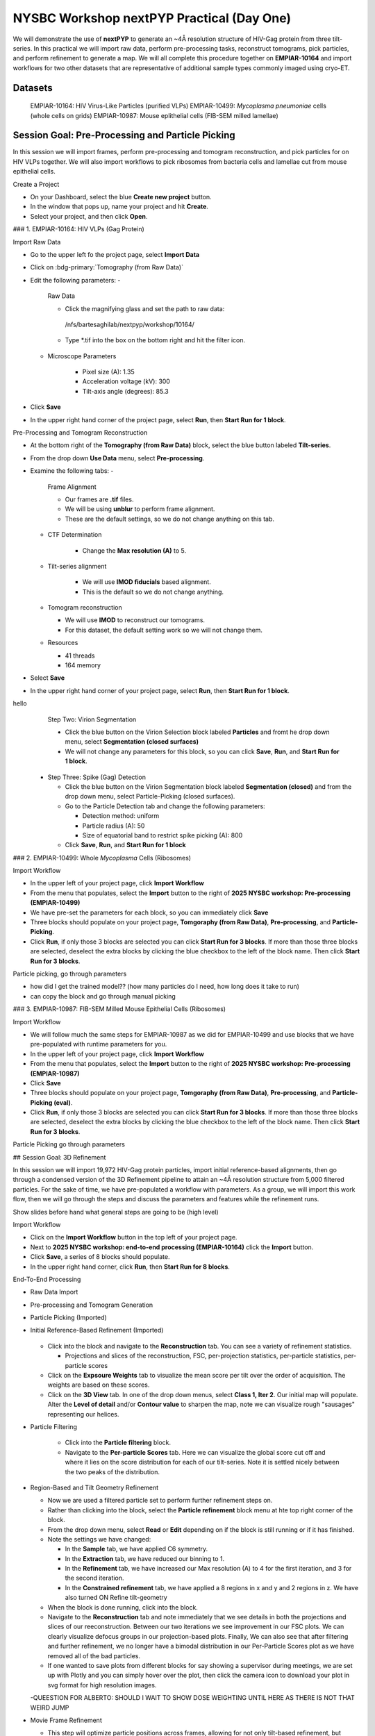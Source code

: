 ##########################################
NYSBC Workshop nextPYP Practical (Day One)
##########################################

We will demonstrate the use of **nextPYP** to generate an ~4Å resolution structure of HIV-Gag protein from three tilt-series. In this practical we will import raw data, perform pre-processing tasks, reconstruct tomograms, pick particles, and perform refinement to generate a map. We will all complete this procedure together on **EMPIAR-10164** and import workflows for two other datasets that are representative of additional sample types commonly imaged using cryo-ET. 


Datasets
--------

  EMPIAR-10164: HIV Virus-Like Particles (purified VLPs)
  EMPIAR-10499: *Mycoplasma pneumoniae* cells (whole cells on grids) 
  EMPIAR-10987: Mouse eplithelial cells (FIB-SEM milled lamellae)

Session Goal: Pre-Processing and Particle Picking
-------------------------------------------------
In this session we will import frames, perform pre-processing and tomogram reconstruction, and pick particles for on HIV VLPs together. We will also import workflows to pick ribosomes from bacteria cells and lamellae cut from mouse epithelial cells. 


Create a Project
 
- On your Dashboard, select the blue **Create new project** button.
- In the window that pops up, name your project and hit **Create**. 
- Select your project, and then click **Open**. 


### 1. EMPIAR-10164: HIV VLPs (Gag Protein)


Import Raw Data

- Go to the upper left fo the project page, select **Import Data**
- Click on :bdg-primary:`Tomography (from Raw Data)`
- Edit the following parameters:
  - 
    Raw Data
  
    - Click the magnifying glass and set the path to raw data:
     /nfs/bartesaghilab/nextpyp/workshop/10164/
    - Type *.tif into the box on the bottom right and hit the filter icon.
       
  - 
     Microscope Parameters
  
      - Pixel size (A): 1.35
      - Acceleration voltage (kV): 300
      - Tilt-axis angle (degrees): 85.3
    
- Click **Save**
- In the upper right hand corner of the project page, select **Run**, then **Start Run for 1 block**.



Pre-Processing and Tomogram Reconstruction
  
- At the bottom right of the **Tomography (from Raw Data)** block, select the blue button labeled **Tilt-series**. 
- From the drop down **Use Data** menu, select **Pre-processing**. 
- Examine the following tabs:
  - 
    Frame Alignment

    - Our frames are **.tif** files.
    - We will be using **unblur** to perform frame alignment. 
    - These are the default settings, so we do not change anything on this tab. 
    
  - 
    CTF Determination
  
      - Change the **Max resolution (A)** to 5.
    
  - 
    Tilt-series alignment
  
      - We will use **IMOD fiducials** based alignment. 
      - This is the default so we do not change anything. 
    
  - 
    Tomogram reconstruction
  
    - We will use **IMOD** to reconstruct our tomograms. 
    - For this dataset, the default setting work so we will not change them.
    
  - Resources
    
    - 41 threads
    - 164 memory
- Select **Save**
- In the upper right hand corner of your project page, select **Run**, then **Start Run for 1 block**. 

.. nextpyp:: Particle Picking
  :collapsible: open
  
  - We will be utilizing three steps in three separate blocks to perform geometrically constrained particle picking. This will allow for increased accruacy in particle detection and provides geometric priors for downstream refinement. 
  - 
    Step One: Virion Selection
  
    - On the bottom right of the **Pre-processing** block, select the blue button labeled **Tomograms**. 
    - From the drop down **Use Data** menu, select **Particle-Picking** 
    - 
        Go to the Particle Detection tab and change the following parameters:
      
        - Detection method: virions
        - Virion radius (A): 500 
      
    - Click **Save**, **Run**, and **Start Run for 1 block**. 

hello   
    Step Two: Virion Segmentation

    - Click the blue button on the Virion Selection block labeled **Particles** and fromt he drop down menu, select **Segmentation (closed surfaces)**
    - We will not change any parameters for this block, so you can click **Save**, **Run**, and **Start Run for 1 block**. 

    
  - 
    Step Three: Spike (Gag) Detection
  
    - Click the blue button on the Virion Segmentation block labeled **Segmentation (closed)** and from the drop down menu, select Particle-Picking (closed surfaces). 
    - 
        Go to the Particle Detection tab and change the following parameters:
      
        - Detection method: uniform
        - Particle radius (A): 50
        - Size of equatorial band to restrict spike picking (A): 800
      
    - Click **Save**, **Run**, and **Start Run for 1 block**
    


### 2. EMPIAR-10499: Whole *Mycoplasma* Cells (Ribosomes)


Import Workflow

- In the upper left of your project page, click **Import Workflow**
- From the menu that populates, select the **Import** button to the right of **2025 NYSBC workshop: Pre-processing (EMPIAR-10499)**
- We have pre-set the parameters for each block, so you can immediately click **Save**
- Three blocks should populate on your project page, **Tomgoraphy (from Raw Data)**, **Pre-processing**, and **Particle-Picking**. 
- Click **Run**, if only those 3 blocks are selected you can click **Start Run for 3 blocks**. If more than those three blocks are selected, deselect the extra blocks by clicking the blue checkbox to the left of the block name. Then click **Start Run for 3 blocks**. 

Particle picking, go through parameters

- how did I get the trained model?? (how many particles do I need, how long does it take to run)
- can copy the block and go through manual picking

### 3. EMPIAR-10987: FIB-SEM Milled Mouse Epithelial Cells (Ribosomes)


Import Workflow

- We will follow much the same steps for EMPIAR-10987 as we did for EMPIAR-10499 and use blocks that we have pre-populated with runtime parameters for you. 
- In the upper left of your project page, click **Import Workflow**
- From the menu that populates, select the **Import** button to the right of **2025 NYSBC workshop: Pre-processing (EMPIAR-10987)**
- Click **Save**
- Three blocks should populate on your project page, **Tomgoraphy (from Raw Data)**, **Pre-processing**, and **Particle-Picking (eval)**. 
- Click **Run**, if only those 3 blocks are selected you can click **Start Run for 3 blocks**. If more than those three blocks are selected, deselect the extra blocks by clicking the blue checkbox to the left of the block name. Then click **Start Run for 3 blocks**. 

Particle Picking go through parameters

## Session Goal: 3D Refinement

In this session we will import 19,972 HIV-Gag protein particles, import initial reference-based alignments, then go through a condensed version of the 3D Refinement pipeline to attain an ~4Å resolution structure from 5,000 filtered particles. For the sake of time, we have pre-populated a workflow with parameters. As a group, we will import this work flow, then we will go through the steps and discuss the parameters and features while the refinement runs. 

Show slides before hand what general steps are going to be (high level)


Import Workflow

- Click on the **Import Workflow** button in the top left of your project page. 
- Next to **2025 NYSBC workshop: end-to-end processing (EMPIAR-10164)** click the **Import** button. 
- Click **Save**, a series of 8 blocks should populate. 
- In the upper right hand corner, click **Run**, then **Start Run for 8 blocks**. 



End-To-End Processing

- Raw Data Import
- Pre-processing and Tomogram Generation
- Particle Picking (Imported)
- Initial Reference-Based Refinement (Imported)

    .. figure:: ../images/workshop/cspt.webp
      :alt: Create new project

  - Click into the block and navigate to the **Reconstruction** tab. You can see a variety of refinement statistics.

    - Projections and slices of the reconstruction, FSC, per-projection statistics, per-particle statistics, per-particle scores
  - Click on the **Expsoure Weights** tab to visualize the mean score per tilt over the order of acquisition. The weights are based on these scores. 
  - Click on the **3D View** tab. In one of the drop down menus, select **Class 1, Iter 2**. Our initial map will populate. Alter the **Level of detail** and/or **Contour value** to sharpen the map, note we can visualize rough "sausages" representing our helices. 
- Particle Filtering

    - Click into the **Particle filtering** block. 
    - Navigate to the **Per-particle Scores** tab. Here we can visualize the global score cut off and where it lies on the score distribution for each of our tilt-series. Note it is settled nicely between the two peaks of the distribution. 
- Region-Based and Tilt Geometry Refinement

  - Now we are used a filtered particle set to perform further refinement steps on. 
  - Rather than clicking into the block, select the **Particle refinement** block menu at hte top right corner of the block. 
  - From the drop down menu, select **Read** or **Edit** depending on if the block is still running or if it has finished. 
  - Note the settings we have changed:

    - In the **Sample** tab, we have applied C6 symmetry. 
    - In the **Extraction** tab, we have reduced our binning to 1. 
    - In the **Refinement** tab, we have increased our Max resolution (A) to 4 for the first iteration, and 3 for the second iteration. 
    - In the **Constrained refinement** tab, we have applied a 8 regions in x and y and 2 regions in z. We have also turned ON Refine tilt-geometry 
  - When the block is done running, click into the block. 
  - Navigate to the **Reconstruction** tab and note immediately that we see details in both the projections and slices of our reeconstruction. Between our two iterations we see improvement in our FSC plots. We can clearly visualize defocus groups in our projection-based plots. Finally, We can also see that after filtering and further refinement, we no longer have a bimodal distribution in our Per-Particle Scores plot as we have removed all of the bad particles. 
  - If one wanted to save plots from different blocks for say showing a supervisor during meetings, we are set up with Plotly and you can simply hover over the plot, then click the camera icon to download your plot in svg format for high resolution images. 

  -QUEESTION FOR ALBERTO: SHOULD I WAIT TO SHOW DOSE WEIGHTING UNTIL HERE AS THERE IS NOT THAT WEIRD JUMP
- Movie Frame Refinement

  - This step will optimize particle positions across frames, allowing for not only tilt-based refinement, but frame-based refinement. This is useful because the sample does not remain perfectly still across frame images and we can correction for this motion. 
  - Click into the **Movie refinement** block. 
  - I'll highlight some unique features of this block type, so click on the **Particle View** tab. 
  - Here you can click on a tilt-series image to enlareg it, and hit plus to further enlarge it. One can visualize the starting points (red), end points after movie frame refinement (yellow) and trajectories (green) of each particle identified on the 0 degree tilt. 
  - Click on the **Exposure Weights** tab. Click one of the plots to enlarge it. 
  - Here on the left you can see the mean score of each frame, with the first frame of each tilt highlighted in green. On the right is dose weighting by frame. 

- Post Processing

  - Once again, before we enter the block, click into the block settings. 
  - At this stage we are applying a mask and performing B-factor sharpening on our map. 
  - Return to the project page and click into the **Post-processing** block. 
  - Click on the **Reconstruction** tab. 
  - The final projections and slices should appear crisp with the corrected FSC showing a final resolution around 3.7 Ångstroms. 
  - Click on the **3D View** tab. 
  - If you remember, when we looked at our initial reconstruction after reference-based refienment, our helices looked like sausages. Now we can see definitive backbone density with some sidechain density as well. 
  - We will look at this map in Chimera now to view it along-side our model. 





Map/Model Assessment in Chimera (just watch, you can follow if you have Chimera with necessary plugins)

- I will be using a prealigned pdb file and files downloaded from nextPYP to demonstrate how one can visualize their final map aligned to a model in Chimera. 
- 
  Download files

  - In the **Post-Processing** block, go to the **Reconstruction** tab. Click on the drop down menu **Select an MRC file to download**. Select the Full-Size Map. Your browser will download the post processed map as an MRC file. 

  - We are using a pre-aligned, pre-cropped pdb file (5L93) so do not need to download this. For your experiments, you would download whatever model required. 
  
- Open the downloaded MRC file in Chimera. Visualize your beautiful map. To get a better look at your map/model fitting, open an atomic model in Chimera. Under the **Map** tab, Click **Zone**. Note we are left with a slightly larger zone than we would like so we will copy the zone command from the output to the terminal line, and edit the range. This leaves us with: 

 .. code-block:: bash 

  volume zone #2 nearAtoms #1 range 2.4

- Select the model, go to **Actions**, **Atoms/Bonds**, and **Show Sidechain/Base**
- You can now view the model fit to your map interactively in ChimeraX



3D Visualization in ArtiaX (just watch, though you can follow if you have ArtiaX plugin)

  - For future reference, these instructions are available on the nextPYP help page, under **User Guide**, and **3D Visualization (ArtiaX)**
  - We assume the user already has the ArtiaX plugin, if not a simple google search will bring you to their docs for installation. 
  - 
      Download files

      - Select a tomogram you wish to visualize the particles in. I will be using TS_01. 
      - Click into the **Pre-processing** block, go to **Tilt Series** and **Tomogram**. On this page, click the search icon, search for TS_43. Click the green button immediately above the tomogram display. This will download the tomogram in .rec format. 
      - Click into the **Particle refinement** block, go to the **Metadata** tab. On this page, type **TS_43** into the search bar and click **Search**. Click the .star file to download particle alignments. 
      - TODO: change to actual download, you can download a map in .mrc format from the **Reconstruction** tab of the **Particle refinement** block to attach to the particle locations. I will not be doing this today. 
    
  - 
      Display in ChimeraX

      - Open ChimeraX (again, we assume ArtiaX is installed)
      - Open the tomogram **TS_01.rec** 
      - Run the following commands in the ChimeraX shell:
  
   
        >volume permuteAxes #1 xzy
        >volume flip #2 axis z<h6>
        
      - Go to the **ArtiaX** tab and click **Launch** to start the plugin. 
      - In the **Tomograms** section on the left, select model #3 (permuted z flip) from the **Add Model** dropdown menu and click **Add!**
      - Go to the ArtiaX options panel on the right, and set the **Pixel Size** for the **Current Tomogram** to 10.8 (The current binned pixel size) 
      - On the left panel, under the **Particles List** section, select **Open List ...** and oepn the .star file. 
      - Return to the panel on the right and select the **Select/Manipulate** tab. Set the **Origin** to 1.35 (the unbinned pixel size)
      - From the **Color Settings** section, select **Colormap** and then **rlnLogLikelihoodContribution** from the dropdown menu. 
      - Play with the **Marker Radius** and **Axes Size** sliders to visualize the particle locations, cross correlation scores, and orientations. 





# NYSBC Workshop nextPYP Practical (Day Two)

We will demonstrate how explicitly optimizing for fast runtime and giving users flexibility in pre-processing steps can aid in achieving high-quality and high-throughput data acquisition in nextPYP. Starting from **raw data** obtained at the microscope, we'll develop an **automatic pipeline** that can perform all **pre-processing** tasks up to and including particle picking. We will demonstrate this workflow on the EMPIAR-10164 dataset of HIV purified VLPs.

## Data

>EMPIAR-10164: HIV Virus-Like Particles (purified VLPs)


Create a Session
 
- On your Dashboard, select the blue **Go to Sessions** button.
- Click the blue **Start Tomography** button.



Session settings
 
- Give your session a user-readable name by typing in the ``Name`` box.
- The ``Parent Folder`` box will be auto-populated with the storage location specified in your ``pyp_config.toml`` file.
  - For the workshop, this is the ``/nfs`` mount for ``bartesaghilab``.
- Pick a *unique* ``Folder Name`` for your session. There can only be one folder name per session, regardless of the user-readable name!
- Select the ``Workshop`` group



  Raw data

- Path to raw data: ``/nfs/bartesaghilab/nextpyp/workshop/10164/TS_*.tif``



Microscope parameters

- Pixel size: 1.35
- Acceleration voltage: 300
- Tilt-axis angle: 85.3



Session settings

- Number of tilts: 41
- Raw data transfer: ``link``
  - ``Link``: Create a symlink between the data on the microscope and your local computer. The data still *only* exists at the microscope.
  - ``Move``: Transfer the data from the microscope to your local computer, removing the data at the microscope. The data will now *only* exist on your local computer.
  - ``Copy``: Make a copy of the data in the microscope, and transfer the copy to your local computer. The data will now exist at both the microscope *and* your local computer.



CTF determination

- Max resolution: 5



Virion detection

- Virion radius: 500
- Virion detection method: ``auto``
- Spike detection method: ``uniform``
- Minimum distance between spikes: 8
- Size of equatorial band to restrict spike picking: 800



Particle detection

- Detection method: ``none``
  - Remember that we have just picked our "particles" (virions) in the previous tab!
- Detection radius: 50



  Resources
  The following settings apply for all datasets:

  - Threads per task: 41
    - This number should match the number of tilts in your tilt series.
    - In general, the more threads you use, the more tilts that can be processed at the same time, and the faster you see pre-processing results.
  - Memory per task: 164
    - As a rule of thumb, use 4x as much memory as you have threads.
  


## More Features

  Using the Restart Option
 
  - "Smart" method of rerunning only what is necessary after changing pre-processing parameters
  - Workflow: Change a parameter → ``Save`` settings changes → ``Restart`` Pre-processing daemon
  - 
    Example: Changing the minimum distance between spikes

      - Virion detection
        - Increase ``Minimum distance between spikes (voxels)`` to 20
        - Click ``Save``
      - Navigate to ``Operations`` tab
      - Click ``Restart`` on pre-processing daemon
      - Open ``Logs`` to check that the restart flag has been detected and new pre-processing jobs will be launched in response to this change
      - Check ``Tilt series`` tab to see that fewer particles have been picked
    



  Using the Clear Option

  - Start pre-processing procedure from scratch
  - Helpful if the changes you've made touch multiple parts of the pre-processing pipeline
    - Like re-calculating CTF or re-doing frame alignment



  Navigating the Sessions homepage

  - Sessions can be **copied** or **deleted**
    - **CAUTION**: Deleting a session whose mode of file transfer was ``Move`` will **delete the data**.
  - Click the arrow to find where the session's network file storage location 
  
